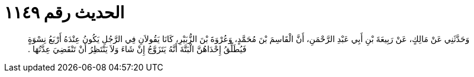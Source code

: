 
= الحديث رقم ١١٤٩

[quote.hadith]
وَحَدَّثَنِي عَنْ مَالِكٍ، عَنْ رَبِيعَةَ بْنِ أَبِي عَبْدِ الرَّحْمَنِ، أَنَّ الْقَاسِمَ بْنَ مُحَمَّدٍ، وَعُرْوَةَ بْنَ الزُّبَيْرِ، كَانَا يَقُولاَنِ فِي الرَّجُلِ يَكُونُ عِنْدَهُ أَرْبَعُ نِسْوَةٍ فَيُطَلِّقُ إِحْدَاهُنَّ الْبَتَّةَ أَنَّهُ يَتَزَوَّجُ إِنْ شَاءَ وَلاَ يَنْتَظِرُ أَنْ تَنْقَضِيَ عِدَّتُهَا ‏.‏